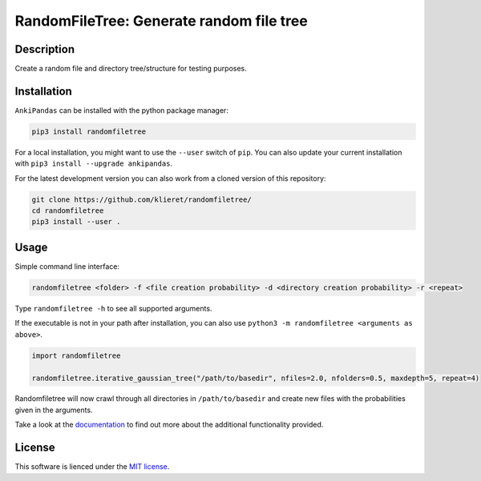 RandomFileTree: Generate random file tree
===========================================================================

|Build Status| |Coveralls| |Doc Status| |Pypi status| |Chat| |License|

.. |Build Status| image:: https://travis-ci.org/klieret/RandomFileTree.svg?branch=master
   :target: https://travis-ci.org/klieret/RandomFileTree

.. |Coveralls| image:: https://coveralls.io/repos/github/klieret/RandomFileTree/badge.svg?branch=master
   :target: https://coveralls.io/github/klieret/RandomFileTree?branch=master

.. |Doc Status| image:: https://readthedocs.org/projects/randomfiletree/badge/?version=latest
   :target: https://randomfiletree.readthedocs.io/
   :alt: Documentation Status

.. |Pypi Status| image:: https://badge.fury.io/py/RandomFileTree.svg
    :target: https://badge.fury.io/py/RandomFileTree
    :alt: Pypi status

.. |Chat| image:: https://img.shields.io/gitter/room/RandomFileTree/community.svg
   :target: https://gitter.im/RandomFileTree/community
   :alt: Gitter

.. |License| image:: https://img.shields.io/github/license/klieret/RandomFileTree.svg
   :target: https://github.com/klieret/RandomFileTree/blob/master/LICENSE.txt
   :alt: License

.. start-body

Description
-----------

Create a random file and directory tree/structure for testing purposes.


Installation
------------

``AnkiPandas`` can be installed with the python package manager:

.. code:: sh

    pip3 install randomfiletree

For a local installation, you might want to use the ``--user`` switch of ``pip``.
You can also update your current installation with ``pip3 install --upgrade ankipandas``.

For the latest development version you can also work from a cloned version
of this repository:

.. code:: sh

    git clone https://github.com/klieret/randomfiletree/
    cd randomfiletree
    pip3 install --user .

Usage
-----

Simple command line interface:

.. code:: sh

    randomfiletree <folder> -f <file creation probability> -d <directory creation probability> -r <repeat>

Type ``randomfiletree -h`` to see all supported arguments.

If the executable is not in your path after installation, you can also use
``python3 -m randomfiletree <arguments as above>``.

.. code:: python

    import randomfiletree

    randomfiletree.iterative_gaussian_tree("/path/to/basedir", nfiles=2.0, nfolders=0.5, maxdepth=5, repeat=4)


Randomfiletree will now crawl through all directories in ``/path/to/basedir`` and
create new files with the probabilities given in the arguments.

Take a look at the documentation_ to find out more about the additional functionality provided.

.. _documentation: https://randomfiletree.readthedocs.io/

License
-------

This software is lienced under the `MIT license`_.

.. _MIT  license: https://github.com/klieret/ankipandas/blob/master/LICENSE.txt

.. end-body

